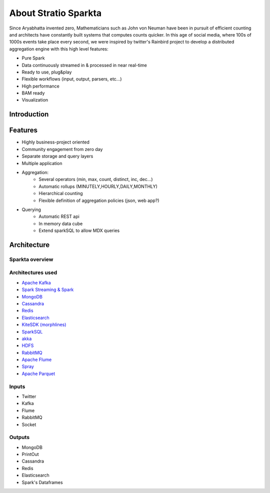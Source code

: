 About Stratio Sparkta
******************

Since Aryabhatta invented zero, Mathematicians such as John von Neuman have been in pursuit
of efficient counting and architects have constantly built systems that computes counts quicker. In
this age of social media, where 100s of 1000s events take place every second, we were inspired
by twitter's Rainbird project to develop a distributed aggregation engine with this high level
features:


- Pure Spark
- Data continuously streamed in & processed in near real-time
- Ready to use, plug&play
- Flexible workflows (input, output, parsers, etc...)
- High performance
- BAM ready
- Visualization


Introduction
============




Features
========

- Highly business-project oriented
- Community engagement from zero day
- Separate storage and query layers
- Multiple application
- Aggregation:
    - Several operators (min, max, count, distinct, inc, dec...)
    - Automatic rollups (MINUTELY,HOURLY,DAILY,MONTHLY)
    - Hierarchical counting
    - Flexible definition of aggregation policies (json, web app?)
- Querying
    - Automatic REST api
    - In memory data cube
    - Extend sparkSQL to allow MDX queries

Architecture
============

Sparkta overview
------------
.. figure:: images/sparkta1.png
   :alt: Spark Architecture Overview


Architectures used
------------

- `Apache Kafka <http://kafka.apache.org>`__
- `Spark Streaming & Spark <http://spark.apache.org>`__
- `MongoDB <http://www.mongodb.org/>`__
- `Cassandra <http://cassandra.apache.org>`__
- `Redis <http://redis.io>`__
- `Elasticsearch <https://www.elastic.co>`__
- `KiteSDK (morphlines) <http://kitesdk.org/docs/current>`__
- `SparkSQL <https://spark.apache.org/sql>`__
- `akka <http://akka.io>`__
- `HDFS <http://hadoop.apache.org/docs/r1.2.1/hdfs_design.html>`__
- `RabbitMQ <https://www.rabbitmq.com/>`__
- `Apache Flume <https://flume.apache.org/>`__
- `Spray <http://spray.io/>`__
- `Apache Parquet <http://parquet.apache.org/>`__


Inputs
------------

- Twitter
- Kafka
- Flume
- RabbitMQ
- Socket

.. image:: images/Inputs.png
   :height: 500 px
   :width: 500 px
   :scale: 50 %
   :alt: Spark Inputs Overview






Outputs
------------

- MongoDB
- PrintOut
- Cassandra
- Redis
- Elasticsearch
- Spark's Dataframes

.. image:: images/Outputs.png
   :height: 500 px
   :width: 500 px
   :scale: 50 %
   :alt: Spark Outputs Overview








